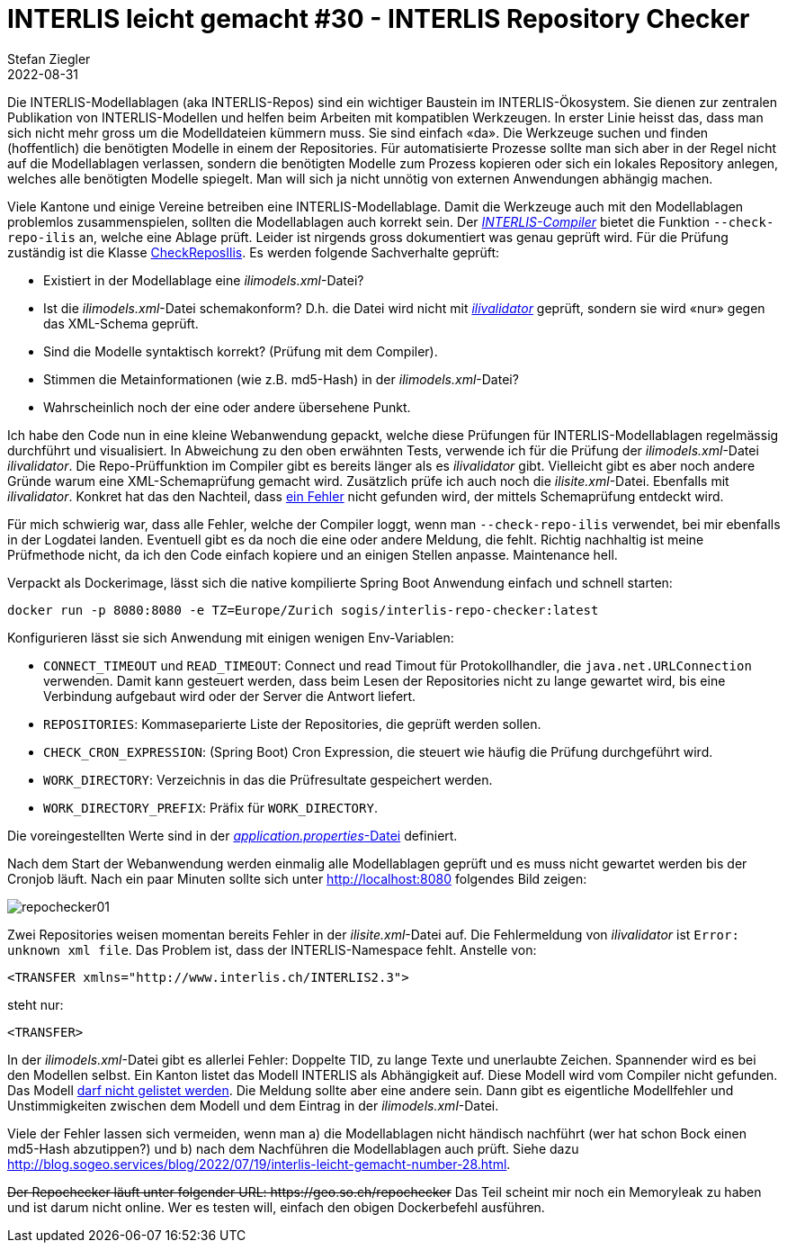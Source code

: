 = INTERLIS leicht gemacht #30 - INTERLIS Repository Checker
Stefan Ziegler
2022-08-31
:jbake-type: post
:jbake-status: published
:jbake-tags: INTERLIS,ilivalidator,Java,Repository,ili2c
:idprefix:

Die INTERLIS-Modellablagen (aka INTERLIS-Repos) sind ein wichtiger Baustein im INTERLIS-Ökosystem. Sie dienen zur zentralen Publikation von INTERLIS-Modellen und helfen beim Arbeiten mit kompatiblen Werkzeugen. In erster Linie heisst das, dass man sich nicht mehr gross um die Modelldateien kümmern muss. Sie sind einfach &laquo;da&raquo;. Die Werkzeuge suchen und finden (hoffentlich) die benötigten Modelle in einem der Repositories. Für automatisierte Prozesse sollte man sich aber in der Regel nicht auf die Modellablagen verlassen, sondern die benötigten Modelle zum Prozess kopieren oder sich ein lokales Repository anlegen, welches alle benötigten Modelle spiegelt. Man will sich ja nicht unnötig von externen Anwendungen abhängig machen.

Viele Kantone und einige Vereine betreiben eine INTERLIS-Modellablage. Damit die Werkzeuge auch mit den Modellablagen problemlos zusammenspielen, sollten die Modellablagen auch korrekt sein. Der https://github.com/claeis/ili2c[_INTERLIS-Compiler_] bietet die Funktion `--check-repo-ilis` an, welche eine Ablage prüft. Leider ist nirgends gross dokumentiert was genau geprüft wird. Für die Prüfung zuständig ist die Klasse https://github.com/claeis/ili2c/blob/master/src/main/java/ch/interlis/ili2c/CheckReposIlis.java[CheckReposIlis]. Es werden folgende Sachverhalte geprüft:

- Existiert in der Modellablage eine _ilimodels.xml_-Datei?
- Ist die _ilimodels.xml_-Datei schemakonform? D.h. die Datei wird nicht mit https://github.com/claeis/ilivalidator[_ilivalidator_] geprüft, sondern sie wird &laquo;nur&raquo; gegen das XML-Schema geprüft.
- Sind die Modelle syntaktisch korrekt? (Prüfung mit dem Compiler).
- Stimmen die Metainformationen (wie z.B. md5-Hash) in der _ilimodels.xml_-Datei?
- Wahrscheinlich noch der eine oder andere übersehene Punkt.

Ich habe den Code nun in eine kleine Webanwendung gepackt, welche diese Prüfungen für INTERLIS-Modellablagen regelmässig durchführt und visualisiert. In Abweichung zu den oben erwähnten Tests, verwende ich für die Prüfung der _ilimodels.xml_-Datei _ilivalidator_. Die Repo-Prüffunktion im Compiler gibt es bereits länger als es _ilivalidator_ gibt. Vielleicht gibt es aber noch andere Gründe warum eine XML-Schemaprüfung gemacht wird. Zusätzlich prüfe ich auch noch die _ilisite.xml_-Datei. Ebenfalls mit _ilivalidator_. Konkret hat das den Nachteil, dass https://github.com/claeis/ilivalidator/issues/351[ein Fehler] nicht gefunden wird, der mittels Schemaprüfung entdeckt wird.

Für mich schwierig war, dass alle Fehler, welche der Compiler loggt, wenn man `--check-repo-ilis` verwendet, bei mir ebenfalls in der Logdatei landen. Eventuell gibt es da noch die eine oder andere Meldung, die fehlt. Richtig nachhaltig ist meine Prüfmethode nicht, da ich den Code einfach kopiere und an einigen Stellen anpasse. Maintenance hell.

Verpackt als Dockerimage, lässt sich die native kompilierte Spring Boot Anwendung einfach und schnell starten:

```
docker run -p 8080:8080 -e TZ=Europe/Zurich sogis/interlis-repo-checker:latest
```

Konfigurieren lässt sie sich Anwendung mit einigen wenigen Env-Variablen:

- `CONNECT_TIMEOUT` und `READ_TIMEOUT`: Connect und read Timout für Protokollhandler, die `java.net.URLConnection` verwenden. Damit kann gesteuert werden, dass beim Lesen der Repositories nicht zu lange gewartet wird, bis eine Verbindung aufgebaut wird oder der Server die Antwort liefert.
- `REPOSITORIES`: Kommaseparierte Liste der Repositories, die geprüft werden sollen.
- `CHECK_CRON_EXPRESSION`: (Spring Boot) Cron Expression, die steuert wie häufig die Prüfung durchgeführt wird.
- `WORK_DIRECTORY`: Verzeichnis in das die Prüfresultate gespeichert werden.
- `WORK_DIRECTORY_PREFIX`: Präfix für `WORK_DIRECTORY`.

Die voreingestellten Werte sind in der https://github.com/edigonzales/repo-checker/blob/main/src/main/resources/application.properties[_application.properties_-Datei] definiert.

Nach dem Start der Webanwendung werden einmalig alle Modellablagen geprüft und es muss nicht gewartet werden bis der Cronjob läuft. Nach ein paar Minuten sollte sich unter http://localhost:8080 folgendes Bild zeigen:

image::../../../../../images/interlis_leicht_gemacht_p30/repochecker01.png[alt="repochecker01", align="center"]

Zwei Repositories weisen momentan bereits Fehler in der _ilisite.xml_-Datei auf. Die Fehlermeldung von _ilivalidator_ ist `Error: unknown xml file`. Das Problem ist, dass der INTERLIS-Namespace fehlt. Anstelle von:

```
<TRANSFER xmlns="http://www.interlis.ch/INTERLIS2.3">
```

steht nur:

```
<TRANSFER>
```

In der _ilimodels.xml_-Datei gibt es allerlei Fehler: Doppelte TID, zu lange Texte und unerlaubte Zeichen. Spannender wird es bei den Modellen selbst. Ein Kanton listet das Modell INTERLIS als Abhängigkeit auf. Diese Modell wird vom Compiler nicht gefunden. Das Modell https://github.com/claeis/ili2c/issues/75[darf nicht gelistet werden]. Die Meldung sollte aber eine andere sein. Dann gibt es eigentliche Modellfehler und Unstimmigkeiten zwischen dem Modell und dem Eintrag in der _ilimodels.xml_-Datei.

Viele der Fehler lassen sich vermeiden, wenn man a) die Modellablagen nicht händisch nachführt (wer hat schon Bock einen md5-Hash abzutippen?) und b) nach dem Nachführen die Modellablagen auch prüft. Siehe dazu http://blog.sogeo.services/blog/2022/07/19/interlis-leicht-gemacht-number-28.html.

+++<s>Der Repochecker läuft unter folgender URL: https://geo.so.ch/repochecker</s>+++ Das Teil scheint mir noch ein Memoryleak zu haben und ist darum nicht online. Wer es testen will, einfach den obigen Dockerbefehl ausführen.